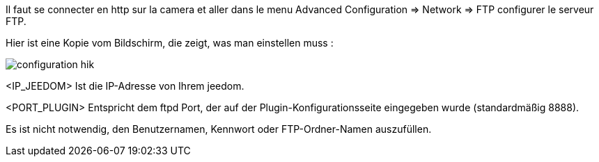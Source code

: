 Il faut se connecter en http sur la camera et aller dans le menu Advanced Configuration => Network => FTP configurer le serveur FTP.

Hier ist eine Kopie vom Bildschirm, die zeigt, was man einstellen muss :

image::../images/configuration_hik.jpg[align="center"]

<IP_JEEDOM> Ist die IP-Adresse von Ihrem jeedom.

<PORT_PLUGIN> Entspricht dem ftpd Port, der auf der Plugin-Konfigurationsseite eingegeben wurde (standardmäßig 8888).

Es ist nicht notwendig, den Benutzernamen, Kennwort oder FTP-Ordner-Namen auszufüllen.